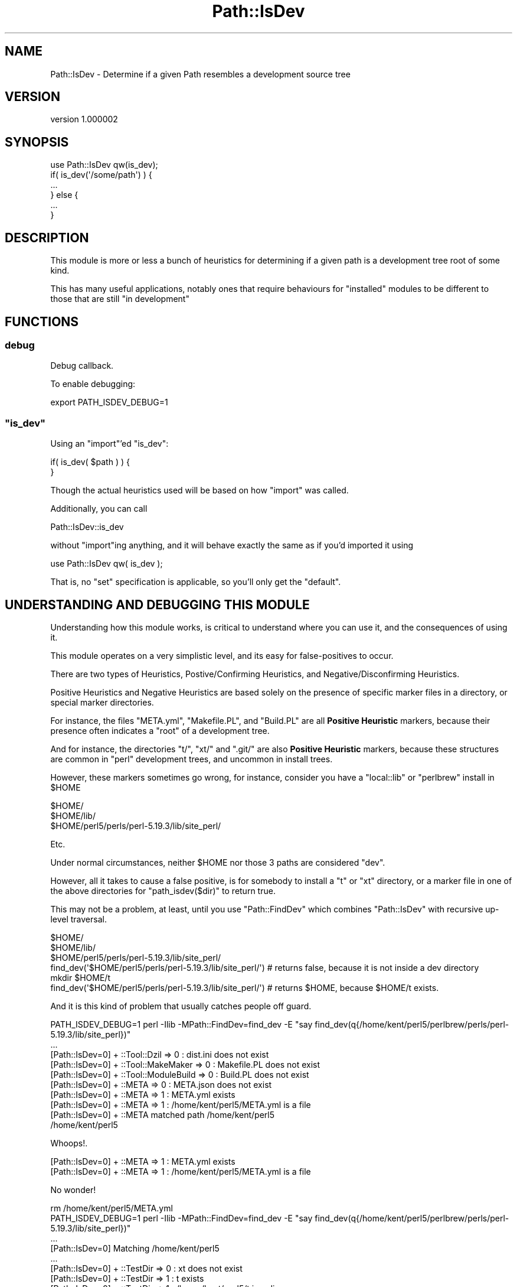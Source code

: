 .\" Automatically generated by Pod::Man 2.25 (Pod::Simple 3.28)
.\"
.\" Standard preamble:
.\" ========================================================================
.de Sp \" Vertical space (when we can't use .PP)
.if t .sp .5v
.if n .sp
..
.de Vb \" Begin verbatim text
.ft CW
.nf
.ne \\$1
..
.de Ve \" End verbatim text
.ft R
.fi
..
.\" Set up some character translations and predefined strings.  \*(-- will
.\" give an unbreakable dash, \*(PI will give pi, \*(L" will give a left
.\" double quote, and \*(R" will give a right double quote.  \*(C+ will
.\" give a nicer C++.  Capital omega is used to do unbreakable dashes and
.\" therefore won't be available.  \*(C` and \*(C' expand to `' in nroff,
.\" nothing in troff, for use with C<>.
.tr \(*W-
.ds C+ C\v'-.1v'\h'-1p'\s-2+\h'-1p'+\s0\v'.1v'\h'-1p'
.ie n \{\
.    ds -- \(*W-
.    ds PI pi
.    if (\n(.H=4u)&(1m=24u) .ds -- \(*W\h'-12u'\(*W\h'-12u'-\" diablo 10 pitch
.    if (\n(.H=4u)&(1m=20u) .ds -- \(*W\h'-12u'\(*W\h'-8u'-\"  diablo 12 pitch
.    ds L" ""
.    ds R" ""
.    ds C` ""
.    ds C' ""
'br\}
.el\{\
.    ds -- \|\(em\|
.    ds PI \(*p
.    ds L" ``
.    ds R" ''
'br\}
.\"
.\" Escape single quotes in literal strings from groff's Unicode transform.
.ie \n(.g .ds Aq \(aq
.el       .ds Aq '
.\"
.\" If the F register is turned on, we'll generate index entries on stderr for
.\" titles (.TH), headers (.SH), subsections (.SS), items (.Ip), and index
.\" entries marked with X<> in POD.  Of course, you'll have to process the
.\" output yourself in some meaningful fashion.
.ie \nF \{\
.    de IX
.    tm Index:\\$1\t\\n%\t"\\$2"
..
.    nr % 0
.    rr F
.\}
.el \{\
.    de IX
..
.\}
.\"
.\" Accent mark definitions (@(#)ms.acc 1.5 88/02/08 SMI; from UCB 4.2).
.\" Fear.  Run.  Save yourself.  No user-serviceable parts.
.    \" fudge factors for nroff and troff
.if n \{\
.    ds #H 0
.    ds #V .8m
.    ds #F .3m
.    ds #[ \f1
.    ds #] \fP
.\}
.if t \{\
.    ds #H ((1u-(\\\\n(.fu%2u))*.13m)
.    ds #V .6m
.    ds #F 0
.    ds #[ \&
.    ds #] \&
.\}
.    \" simple accents for nroff and troff
.if n \{\
.    ds ' \&
.    ds ` \&
.    ds ^ \&
.    ds , \&
.    ds ~ ~
.    ds /
.\}
.if t \{\
.    ds ' \\k:\h'-(\\n(.wu*8/10-\*(#H)'\'\h"|\\n:u"
.    ds ` \\k:\h'-(\\n(.wu*8/10-\*(#H)'\`\h'|\\n:u'
.    ds ^ \\k:\h'-(\\n(.wu*10/11-\*(#H)'^\h'|\\n:u'
.    ds , \\k:\h'-(\\n(.wu*8/10)',\h'|\\n:u'
.    ds ~ \\k:\h'-(\\n(.wu-\*(#H-.1m)'~\h'|\\n:u'
.    ds / \\k:\h'-(\\n(.wu*8/10-\*(#H)'\z\(sl\h'|\\n:u'
.\}
.    \" troff and (daisy-wheel) nroff accents
.ds : \\k:\h'-(\\n(.wu*8/10-\*(#H+.1m+\*(#F)'\v'-\*(#V'\z.\h'.2m+\*(#F'.\h'|\\n:u'\v'\*(#V'
.ds 8 \h'\*(#H'\(*b\h'-\*(#H'
.ds o \\k:\h'-(\\n(.wu+\w'\(de'u-\*(#H)/2u'\v'-.3n'\*(#[\z\(de\v'.3n'\h'|\\n:u'\*(#]
.ds d- \h'\*(#H'\(pd\h'-\w'~'u'\v'-.25m'\f2\(hy\fP\v'.25m'\h'-\*(#H'
.ds D- D\\k:\h'-\w'D'u'\v'-.11m'\z\(hy\v'.11m'\h'|\\n:u'
.ds th \*(#[\v'.3m'\s+1I\s-1\v'-.3m'\h'-(\w'I'u*2/3)'\s-1o\s+1\*(#]
.ds Th \*(#[\s+2I\s-2\h'-\w'I'u*3/5'\v'-.3m'o\v'.3m'\*(#]
.ds ae a\h'-(\w'a'u*4/10)'e
.ds Ae A\h'-(\w'A'u*4/10)'E
.    \" corrections for vroff
.if v .ds ~ \\k:\h'-(\\n(.wu*9/10-\*(#H)'\s-2\u~\d\s+2\h'|\\n:u'
.if v .ds ^ \\k:\h'-(\\n(.wu*10/11-\*(#H)'\v'-.4m'^\v'.4m'\h'|\\n:u'
.    \" for low resolution devices (crt and lpr)
.if \n(.H>23 .if \n(.V>19 \
\{\
.    ds : e
.    ds 8 ss
.    ds o a
.    ds d- d\h'-1'\(ga
.    ds D- D\h'-1'\(hy
.    ds th \o'bp'
.    ds Th \o'LP'
.    ds ae ae
.    ds Ae AE
.\}
.rm #[ #] #H #V #F C
.\" ========================================================================
.\"
.IX Title "Path::IsDev 3"
.TH Path::IsDev 3 "2013-12-11" "perl v5.16.2" "User Contributed Perl Documentation"
.\" For nroff, turn off justification.  Always turn off hyphenation; it makes
.\" way too many mistakes in technical documents.
.if n .ad l
.nh
.SH "NAME"
Path::IsDev \- Determine if a given Path resembles a development source tree
.SH "VERSION"
.IX Header "VERSION"
version 1.000002
.SH "SYNOPSIS"
.IX Header "SYNOPSIS"
.Vb 1
\&    use Path::IsDev qw(is_dev);
\&
\&    if( is_dev(\*(Aq/some/path\*(Aq) ) {
\&        ...
\&    } else {
\&        ...
\&    }
.Ve
.SH "DESCRIPTION"
.IX Header "DESCRIPTION"
This module is more or less a bunch of heuristics for determining if a given path
is a development tree root of some kind.
.PP
This has many useful applications, notably ones that require behaviours for \*(L"installed\*(R"
modules to be different to those that are still \*(L"in development\*(R"
.SH "FUNCTIONS"
.IX Header "FUNCTIONS"
.SS "debug"
.IX Subsection "debug"
Debug callback.
.PP
To enable debugging:
.PP
.Vb 1
\&    export PATH_ISDEV_DEBUG=1
.Ve
.ie n .SS """is_dev"""
.el .SS "\f(CWis_dev\fP"
.IX Subsection "is_dev"
Using an \f(CW\*(C`import\*(C'\fR'ed \f(CW\*(C`is_dev\*(C'\fR:
.PP
.Vb 1
\&    if( is_dev( $path ) ) {
\&
\&    }
.Ve
.PP
Though the actual heuristics used will be based on how \f(CW\*(C`import\*(C'\fR was called.
.PP
Additionally, you can call
.PP
.Vb 1
\&    Path::IsDev::is_dev
.Ve
.PP
without \f(CW\*(C`import\*(C'\fRing anything, and it will behave exactly the same as if you'd imported
it using
.PP
.Vb 1
\&    use Path::IsDev qw( is_dev );
.Ve
.PP
That is, no \f(CW\*(C`set\*(C'\fR specification is applicable, so you'll only get the \*(L"default\*(R".
.SH "UNDERSTANDING AND DEBUGGING THIS MODULE"
.IX Header "UNDERSTANDING AND DEBUGGING THIS MODULE"
Understanding how this module works, is critical to understand where you can use it, and the consequences of using it.
.PP
This module operates on a very simplistic level, and its easy for false-positives to occur.
.PP
There are two types of Heuristics, Postive/Confirming Heuristics, and Negative/Disconfirming Heuristics.
.PP
Positive Heuristics and Negative Heuristics are based solely on the presence of specific marker files in a directory, or special marker directories.
.PP
For instance, the files \f(CW\*(C`META.yml\*(C'\fR, \f(CW\*(C`Makefile.PL\*(C'\fR, and \f(CW\*(C`Build.PL\*(C'\fR are all \fBPositive Heuristic\fR markers, because their presence
often indicates a \*(L"root\*(R" of a development tree.
.PP
And for instance, the directories \f(CW\*(C`t/\*(C'\fR, \f(CW\*(C`xt/\*(C'\fR and \f(CW\*(C`.git/\*(C'\fR are also \fBPositive Heuristic\fR markers, because these structures
are common in \f(CW\*(C`perl\*(C'\fR development trees, and uncommon in install trees.
.PP
However, these markers sometimes go wrong, for instance, consider you have a \f(CW\*(C`local::lib\*(C'\fR or \f(CW\*(C`perlbrew\*(C'\fR install in \f(CW$HOME\fR
.PP
.Vb 3
\&    $HOME/
\&    $HOME/lib/
\&    $HOME/perl5/perls/perl\-5.19.3/lib/site_perl/
.Ve
.PP
Etc.
.PP
Under normal circumstances, neither \f(CW$HOME\fR nor those 3 paths are considered \f(CW\*(C`dev\*(C'\fR.
.PP
However, all it takes to cause a false positive, is for somebody to install a \f(CW\*(C`t\*(C'\fR or \f(CW\*(C`xt\*(C'\fR directory, or a marker file in one of the
above directories for \f(CW\*(C`path_isdev($dir)\*(C'\fR to return true.
.PP
This may not be a problem, at least, until you use \f(CW\*(C`Path::FindDev\*(C'\fR which combines \f(CW\*(C`Path::IsDev\*(C'\fR with recursive up-level traversal.
.PP
.Vb 3
\&    $HOME/
\&    $HOME/lib/
\&    $HOME/perl5/perls/perl\-5.19.3/lib/site_perl/
\&
\&    find_dev(\*(Aq$HOME/perl5/perls/perl\-5.19.3/lib/site_perl/\*(Aq) # returns false, because it is not inside a dev directory
\&
\&    mkdir $HOME/t
\&
\&    find_dev(\*(Aq$HOME/perl5/perls/perl\-5.19.3/lib/site_perl/\*(Aq) # returns $HOME, because $HOME/t exists.
.Ve
.PP
And it is this kind of problem that usually catches people off guard.
.PP
.Vb 1
\&    PATH_ISDEV_DEBUG=1 perl \-Ilib \-MPath::FindDev=find_dev \-E "say find_dev(q{/home/kent/perl5/perlbrew/perls/perl\-5.19.3/lib/site_perl})"
\&
\&    ...
\&    [Path::IsDev=0] + ::Tool::Dzil => 0 : dist.ini does not exist
\&    [Path::IsDev=0] + ::Tool::MakeMaker => 0 : Makefile.PL does not exist
\&    [Path::IsDev=0] + ::Tool::ModuleBuild => 0 : Build.PL does not exist
\&    [Path::IsDev=0] + ::META => 0 : META.json does not exist
\&    [Path::IsDev=0] + ::META => 1 : META.yml exists
\&    [Path::IsDev=0] + ::META => 1 : /home/kent/perl5/META.yml is a file
\&    [Path::IsDev=0] + ::META matched path /home/kent/perl5
\&    /home/kent/perl5
.Ve
.PP
Whoops!.
.PP
.Vb 2
\&    [Path::IsDev=0] + ::META => 1 : META.yml exists
\&    [Path::IsDev=0] + ::META => 1 : /home/kent/perl5/META.yml is a file
.Ve
.PP
No wonder!
.PP
.Vb 1
\&    rm /home/kent/perl5/META.yml
\&
\&    PATH_ISDEV_DEBUG=1 perl \-Ilib \-MPath::FindDev=find_dev \-E "say find_dev(q{/home/kent/perl5/perlbrew/perls/perl\-5.19.3/lib/site_perl})"
\&
\&    ...
\&    [Path::IsDev=0] Matching /home/kent/perl5
\&    ...
\&    [Path::IsDev=0] + ::TestDir => 0 : xt does not exist
\&    [Path::IsDev=0] + ::TestDir => 1 : t exists
\&    [Path::IsDev=0] + ::TestDir => 1 : /home/kent/perl5/t is a dir
\&    [Path::IsDev=0] + ::TestDir matched path /home/kent/perl5
\&    /home/kent/perl5
.Ve
.PP
Double whoops!
.PP
.Vb 2
\&    [Path::IsDev=0] + ::TestDir => 1 : t exists
\&    [Path::IsDev=0] + ::TestDir => 1 : /home/kent/perl5/t is a dir
.Ve
.PP
And you could keep doing that until you rule out all the bad heuristics in your tree.
.PP
Or, you could use a negative heuristic.
.PP
.Vb 1
\&    touch /home/kent/perl5/.path_isdev_ignore
\&
\&    PATH_ISDEV_DEBUG=1 perl \-Ilib \-MPath::FindDev=find_dev \-E "say find_dev(q{/home/kent/perl5/perlbrew/perls/perl\-5.19.3/lib/site_perl})"
\&    ...
\&    [Path::IsDev=0] Matching /home/kent/perl5
\&    [Path::IsDev=0] \- ::IsDev::IgnoreFile => 1 : .path_isdev_ignore exists
\&    [Path::IsDev=0] \- ::IsDev::IgnoreFile => 1 : /home/kent/perl5/.path_isdev_ignore is a file
\&    [Path::IsDev=0] \- ::IsDev::IgnoreFile excludes path /home/kent/perl5
\&    [Path::IsDev=0] no match found
\&    ...
\&    [Path::IsDev=0] Matching /
\&    ...
\&    [Path::IsDev=0] no match found
.Ve
.PP
Success!
.PP
.Vb 2
\&    [Path::IsDev=0] \- ::IsDev::IgnoreFile => 1 : .path_isdev_ignore exists
\&    [Path::IsDev=0] \- ::IsDev::IgnoreFile => 1 : /home/kent/perl5/.path_isdev_ignore is a file
.Ve
.SH "HEURISTICS"
.IX Header "HEURISTICS"
.SS "Negative Heuristics bundled with this distribution"
.IX Subsection "Negative Heuristics bundled with this distribution"
Just remember, a \fBNegative\fR Heuristic \fBexcludes the path it is associated with\fR
.IP "\(bu" 4
\&\f(CW\*(C`IsDev::IgnoreFile\*(C'\fR \- \f(CW\*(C`.path_isdev_ignore\*(C'\fR
.SS "Positive Heuristics bundled with this distribution"
.IX Subsection "Positive Heuristics bundled with this distribution"
.IP "\(bu" 4
\&\f(CW\*(C`Changelog\*(C'\fR \- Files matching \f(CW\*(C`Changes\*(C'\fR, \f(CW\*(C`Changelog\*(C'\fR, and similar, case insensitive, extensions optional.
.IP "\(bu" 4
\&\f(CW\*(C`DevDirMarker\*(C'\fR \- explicit \f(CW\*(C`.devdir\*(C'\fR file to indicate a project root.
.IP "\(bu" 4
\&\f(CW\*(C`META\*(C'\fR \- \f(CW\*(C`META.yml\*(C'\fR/\f(CW\*(C`META.json\*(C'\fR
.IP "\(bu" 4
\&\f(CW\*(C`MYMETA\*(C'\fR \- \f(CW\*(C`MYMETA.yml\*(C'\fR/\f(CW\*(C`MYMETA.json\*(C'\fR
.IP "\(bu" 4
\&\f(CW\*(C`Makefile\*(C'\fR \- Any \f(CW\*(C`Makefile\*(C'\fR format documented supported by \s-1GNU\s0 Make
.IP "\(bu" 4
\&\f(CW\*(C`TestDir\*(C'\fR \- A directory called either \f(CW\*(C`t/\*(C'\fR or \f(CW\*(C`xt/\*(C'\fR
.IP "\(bu" 4
\&\f(CW\*(C`Tool::DZil\*(C'\fR \- A \f(CW\*(C`dist.ini\*(C'\fR file
.IP "\(bu" 4
\&\f(CW\*(C`Tool::MakeMaker\*(C'\fR \- A \f(CW\*(C`Makefile.PL\*(C'\fR file
.IP "\(bu" 4
\&\f(CW\*(C`Tool::ModuleBuild\*(C'\fR \- A \f(CW\*(C`Build.PL\*(C'\fR file
.IP "\(bu" 4
\&\f(CW\*(C`VCS::Git\*(C'\fR \- A \f(CW\*(C`.git\*(C'\fR directory
.SH "HEURISTIC SETS"
.IX Header "HEURISTIC SETS"
.SS "Heuristic Sets Bundled with this distribution"
.IX Subsection "Heuristic Sets Bundled with this distribution"
.IP "\(bu" 4
\&\f(CW\*(C`Basic\*(C'\fR \- The basic heuristic set that contains most, if not all heuristics.
.SH "ADVANCED USAGE"
.IX Header "ADVANCED USAGE"
.SS "Custom Sets"
.IX Subsection "Custom Sets"
\&\f(CW\*(C`Path::IsDev\*(C'\fR has a system of \*(L"sets\*(R" of Heuristics, in order to allow for pluggable
and flexible heuristic types.
.PP
Though, for the vast majority of cases, this is not required.
.PP
.Vb 2
\&    use Path::IsDev is_dev => { set => \*(AqBasic\*(Aq };
\&    use Path::IsDev is_dev => { set => \*(AqSomeOtherSet\*(Aq , \-as => \*(Aqis_dev_other\*(Aq };
.Ve
.SS "Overriding the default set"
.IX Subsection "Overriding the default set"
If for whatever reason the \f(CW\*(C`Basic\*(C'\fR set is insufficient, or if it false positives on your system for some reason,
the \*(L"default\*(R" set can be overridden.
.PP
.Vb 1
\&    export PATH_ISDEV_DEFAULT_SET="SomeOtherSet"
\&
\&    ...
\&    use Path::IsDev qw( is_dev );
\&    is_dev(\*(Aq/some/path\*(Aq) # uses SomeOtherSet
.Ve
.PP
Though this will only take priority in the event the set is not specified during \f(CW\*(C`import\*(C'\fR
.PP
If this poses a security concern for the user, then this security hole can be eliminated by declaring the set you want in code:
.PP
.Vb 1
\&    export PATH_ISDEV_DEFAULT_SET="SomeOtherSet"
\&
\&    ...
\&    use Path::IsDev  is_dev => { set => \*(AqBasic\*(Aq };
\&    is_dev(\*(Aq/some/path\*(Aq) # uses Basic, regardless of ENV
.Ve
.SH "SECURITY"
.IX Header "SECURITY"
Its conceivable, than an evil user could construct an evil set, containing arbitrary and vulnerable code,
and possibly stash that evil set in a poorly secured privileged users \f(CW@INC\fR
.PP
And if they managed to achieve that, if they could poison the privileged users \f(CW%ENV\fR, they could trick the privileged user into executing arbitrary code.
.PP
Though granted, if you can do either of those 2 things, you're probably security vulnerable anyway, and granted, if you could do either of those 2 things you could do much more evil things by the following:
.PP
.Vb 1
\&    export PERL5OPT="\-MEvil::Module"
.Ve
.PP
So with that in understanding, saying this modules default utility is \*(L"insecure\*(R" is mostly a bogus argument.
.PP
And to that effect, this module does nothing to \*(L"lock down\*(R" that mechanism, and this module encourages you
to \fB\s-1NOT\s0\fR force a set, unless you \fB\s-1NEED\s0\fR to, and strongly suggests that forcing a set for the purpose of security will achieve no real improvement in security, while simultaneously reducing utility.
.SH "AUTHOR"
.IX Header "AUTHOR"
Kent Fredric <kentfredric@gmail.com>
.SH "COPYRIGHT AND LICENSE"
.IX Header "COPYRIGHT AND LICENSE"
This software is copyright (c) 2013 by Kent Fredric <kentfredric@gmail.com>.
.PP
This is free software; you can redistribute it and/or modify it under
the same terms as the Perl 5 programming language system itself.
